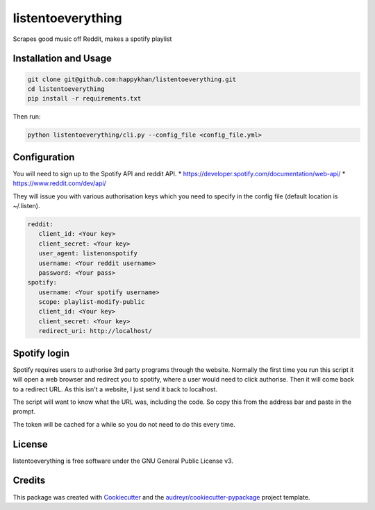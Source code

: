 ==================
listentoeverything
==================


.. image:: https://img.shields.io/pypi/v/listentoeverything.svg
        :target: https://pypi.python.org/pypi/listentoeverything
.. image:: https://img.shields.io/travis/happykhan/listentoeverything.svg
        :target: https://travis-ci.org/happykhan/listentoeverything
.. image:: https://img.shields.io/pypi/v/listentoeverything.svg
        :target: https://pypi.python.org/pypi/listentoeverything
        :alt: Pypi
.. image:: https://img.shields.io/docker/build/happykhan/listentoeverything.svg
        :target: https://cloud.docker.com/repository/docker/happykhan/listentoeverything
        :alt: Dockerhub
.. image:: https://img.shields.io/coveralls/github/happykhan/listentoeverything.svg   
        :alt: Coveralls github
.. image:: https://img.shields.io/scrutinizer/coverage/g/happykhan/listentoeverything.svg   
        :alt: Scrutinizer coverage
.. image:: https://pyup.io/repos/github/happykhan/listentoeverything/shield.svg
        :target: https://pyup.io/repos/github/happykhan/listentoeverything/
        :alt: Updates



Scrapes good music off Reddit, makes a spotify playlist

Installation and Usage
----------------------

.. code-block:: bash

    git clone git@github.com:happykhan/listentoeverything.git
    cd listentoeverything
    pip install -r requirements.txt

Then run:

.. code-block:: bash

    python listentoeverything/cli.py --config_file <config_file.yml>


Configuration
-------------
You will need to sign up to the Spotify API and reddit API.
* https://developer.spotify.com/documentation/web-api/
* https://www.reddit.com/dev/api/

They will issue you with various authorisation keys which you need to
specify in the config file (default location is ~/.listen).

.. code-block:: yaml

    reddit:
       client_id: <Your key>
       client_secret: <Your key>
       user_agent: listenonspotify
       username: <Your reddit username>
       password: <Your pass>
    spotify:
       username: <Your spotify username>
       scope: playlist-modify-public
       client_id: <Your key>
       client_secret: <Your key>
       redirect_uri: http://localhost/



Spotify login
-------------
Spotify requires users to authorise 3rd party programs through the website.
Normally the first time you run this script it will open a web browser and redirect you
to spotify, where a user would need to click authorise. Then it will come back to
a redirect URL. As this isn't a website, I just send it back to localhost.

.. image:: docs/spotify_login.png

The script will want to know what the URL was, including the code. So copy this
from the address bar and paste in the prompt.

.. image:: docs/spotify_token.png

The token will be cached for a while so you do not need to do this every time.


License
-------
listentoeverything is free software under the GNU General Public License v3.


Credits
-------

This package was created with Cookiecutter_ and the `audreyr/cookiecutter-pypackage`_ project template.

.. _Cookiecutter: https://github.com/audreyr/cookiecutter
.. _`audreyr/cookiecutter-pypackage`: https://github.com/audreyr/cookiecutter-pypackage
